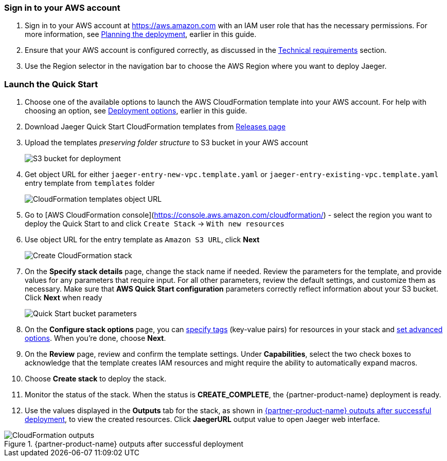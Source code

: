 // We need to work around Step numbers here if we are going to potentially exclude the AMI subscription

=== Sign in to your AWS account

. Sign in to your AWS account at https://aws.amazon.com with an IAM user role that has the necessary permissions. For more information, see
 link:#_planning_the_deployment[Planning the deployment], earlier in this guide.
. Ensure that your AWS account is configured correctly, as discussed in the
 link:#_technical_requirements[Technical requirements] section.
. Use the Region selector in the navigation bar to choose the AWS Region where you want to deploy Jaeger.

=== Launch the Quick Start
. Choose one of the available options to launch the AWS CloudFormation template into your AWS account. For help with choosing an option, see link:#_deployment_options[Deployment options], earlier in this guide.

. Download Jaeger Quick Start CloudFormation templates from https://github.com/kolomiets/quickstart-jaeger/releases[Releases page]

. Upload the templates _preserving folder structure_ to S3 bucket in your AWS account
+
image::../images/deployment/1-s3-bucket.png[S3 bucket for deployment]

. Get object URL for either `jaeger-entry-new-vpc.template.yaml` or `jaeger-entry-existing-vpc.template.yaml` entry template from `templates` folder
+
image::../images/deployment/2-object-url.png[CloudFormation templates object URL]

. Go to [AWS CloudFormation console](https://console.aws.amazon.com/cloudformation/) - select the region you want to deploy the Quick Start to and click `Create Stack` -> `With new resources`

. Use object URL for the entry template as `Amazon S3 URL`, click *Next*
+
image::../images/deployment/3-create-stack.png[Create CloudFormation stack]

. On the *Specify stack details* page, change the stack name if needed. Review the parameters for the template, and provide values for any parameters that require input. For all other parameters, review the default settings, and customize them as necessary. Make sure that **AWS Quick Start configuration** parameters correctly reflect information about your S3 bucket. Click *Next* when ready
+
image::../images/deployment/4-bucket-parameters.png[Quick Start bucket parameters]

. On the *Configure stack options* page, you can https://docs.aws.amazon.com/AWSCloudFormation/latest/UserGuide/aws-properties-resource-tags.html[specify tags^] (key-value pairs) for resources in your stack and https://docs.aws.amazon.com/AWSCloudFormation/latest/UserGuide/cfn-console-add-tags.html[set advanced options^]. When you’re done, choose *Next*.

. On the *Review* page, review and confirm the template settings. Under *Capabilities*, select the two check boxes to acknowledge that the template creates IAM resources and might require the ability to automatically expand macros.

. Choose *Create stack* to deploy the stack.
ifndef::partner-product-short-name[. Monitor the status of the stack. When the status is *CREATE_COMPLETE*, the {partner-product-name} deployment is ready.]
ifdef::partner-product-short-name[. Monitor the status of the stack. When the status is *CREATE_COMPLETE*, the {partner-product-short-name} deployment is ready.]

. Use the values displayed in the *Outputs* tab for the stack, as shown in <<cfn_outputs>>, to view the created resources. Click *JaegerURL* output value to open Jaeger web interface.

:xrefstyle: short
[#cfn_outputs]
ifndef::partner-product-short-name[.{partner-product-name} outputs after successful deployment]
ifdef::partner-product-short-name[.{partner-product-short-name} outputs after successful deployment]
image::../images/deployment/5-jaeger-url.png[CloudFormation outputs]

// [DK] Commented out until we have an official S3 bucket for the Quick Start deployment.
// === Launch the Quick Start

// . Choose one of the following options to launch the AWS CloudFormation template into your AWS account. For help with choosing an option, see link:#_deployment_options[Deployment options], earlier in this guide.
// [cols=",",",]
// |===
// |https://fwd.aws/6dEQ7[Deploy {partner-product-name} into a new VPC^]
// |https://fwd.aws/e37MA[Deploy {partner-product-name} into an existing VPC^]
// |===
// Deployment can take between {deployment_time} to complete, depending on the chosen deployment option and parameter values.

// [start=3]
// . Check the Region that’s displayed in the upper-right corner of the navigation bar, and change it if necessary. This is where the infrastructure for Jaeger is built. The template launches in the US East (Ohio) Region by default.
// . On the *Select template* page, keep the default setting for the template URL, and then choose *Next*.
// . On the *Specify stack details* page, change the stack name if needed. Review the parameters for the template, and provide values for any parameters that require input. For all other parameters, review the default settings, and customize them as necessary.

// NOTE: Unless you are customizing this Quick Start's templates for your own deployment projects, we recommend that you keep the default settings for the parameters labeled `Quick Start S3 bucket name`, `Quick Start S3 bucket
// Region`, and `Quick Start S3 key prefix`. Changing these parameter settings automatically updates code references to point to a new Quick Start location. For more information, see the https://aws-quickstart.github.io/option1.html[AWS Quick Start Contributor’s Guide^].

// [start=6]
// . On the *Configure stack options* page, you can https://docs.aws.amazon.com/AWSCloudFormation/latest/UserGuide/aws-properties-resource-tags.html[specify tags^] (key-value pairs) for resources in your stack and https://docs.aws.amazon.com/AWSCloudFormation/latest/UserGuide/cfn-console-add-tags.html[set advanced options^]. When you’re done, choose *Next*.
// . On the *Review* page, review and confirm the template settings. Under *Capabilities*, select the two check boxes to acknowledge that the template creates IAM resources and might require the ability to automatically expand macros.
// . Choose *Create stack* to deploy the stack.
// ifndef::partner-product-short-name[. Monitor the status of the stack. When the status is *CREATE_COMPLETE*, the {partner-product-name} deployment is ready.]
// ifdef::partner-product-short-name[. Monitor the status of the stack. When the status is *CREATE_COMPLETE*, the {partner-product-short-name} deployment is ready.]
// . Use the values displayed in the *Outputs* tab for the stack, as shown in <<cfn_outputs>>, to view the created resources.

// :xrefstyle: short
// [#cfn_outputs]
// ifndef::partner-product-short-name[.{partner-product-name} outputs after successful deployment]
// ifdef::partner-product-short-name[.{partner-product-short-name} outputs after successful deployment]
// image::../images/deployment/5-jaeger-url.png[CloudFormation outputs]